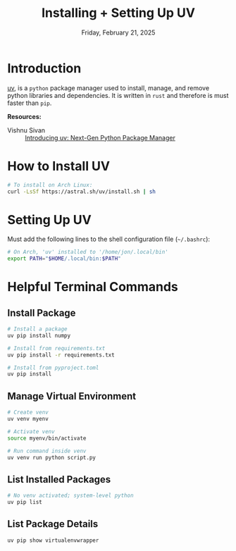 #+TITLE: Installing + Setting Up UV
#+DATE: Friday, February 21, 2025
#+STARTUP: overview

* Introduction


[[https://github.com/astral-sh/uv][uv]], is a =python= package manager used to install, manage, and remove python
libraries and dependencies. It is written in =rust= and therefore is must faster
than =pip=.

*Resources:*
+ Vishnu Sivan :: [[https://codemaker2016.medium.com/introducing-uv-next-gen-python-package-manager-b78ad39c95d7][Introducing uv: Next-Gen Python Package Manager]]

* How to Install UV

#+begin_src sh
# To install on Arch Linux:
curl -LsSf https://astral.sh/uv/install.sh | sh
#+end_src

* Setting Up UV

Must add the following lines to the shell configuration file (=~/.bashrc=):

#+begin_src sh
# On Arch, 'uv' installed to '/home/jon/.local/bin'
export PATH="$HOME/.local/bin:$PATH"
#+end_src

* Helpful Terminal Commands
** Install Package

#+begin_src sh :eval no
# Install a package
uv pip install numpy

# Install from requirements.txt
uv pip install -r requirements.txt

# Install from pyproject.toml
uv pip install
#+end_src

** Manage Virtual Environment
:PROPERTIES:
:ID:       0602ba32-ba3b-46b9-b80b-2e1862c4a3d6
:END:

#+begin_src sh :eval no
# Create venv
uv venv myenv

# Activate venv
source myenv/bin/activate

# Run command inside venv
uv venv run python script.py
#+end_src

** List Installed Packages

#+begin_src sh
# No venv activated; system-level python
uv pip list
#+end_src

#+RESULTS:
| Package                   |          Version |
| ------------------------- | ---------------- |
| annotated-types           |            0.7.0 |
| anytree                   |           2.12.1 |
| appdirs                   |            1.4.4 |
| attrs                     |      23.2.1.dev0 |
| autocommand               |            2.2.2 |
| beautifulsoup4            |           4.12.3 |
| blinker                   |            1.8.2 |
| brlapi                    |            0.8.6 |
| btrfsutil                 |             6.12 |
| certifi                   |        2024.8.30 |
| cffi                      |           1.17.1 |
| chardet                   |            5.2.0 |
| charset-normalizer        |            3.4.0 |
| click                     |            8.1.7 |
| cryptography              |           43.0.3 |
| cython                    |           3.0.11 |
| dbus-python               |            1.3.2 |
| decorator                 |            5.1.1 |
| distlib                   |            0.3.9 |
| distro                    |            1.9.0 |
| fastjsonschema            |           2.20.0 |
| filelock                  |           3.16.1 |
| flask                     |            2.3.3 |
| flask-cors                |            5.0.0 |
| idna                      |              3.1 |
| inflect                   |            7.4.0 |
| installer                 |            0.7.0 |
| itsdangerous              |            2.1.2 |
| jaraco-collections        |            5.0.1 |
| jaraco-context            |            5.3.0 |
| jaraco-functools          |            4.0.2 |
| jaraco-text               |            4.0.0 |
| jinja2                    |            3.1.4 |
| jsonschema                |           4.23.0 |
| jsonschema-specifications |        2023.12.1 |
| lensfun                   |            0.3.4 |
| louis                     |           3.32.0 |
| lxml                      |            5.3.0 |
| mako                      |       1.3.6.dev0 |
| markdown                  |              3.7 |
| markupsafe                |            2.1.5 |
| meson                     |            1.6.0 |
| more-itertools            |           10.3.0 |
| netsnmp-python            |            1.0a1 |
| ordered-set               |            4.1.0 |
| orjson                    |          3.10.11 |
| packaging                 |             24.2 |
| pip                       |           24.3.1 |
| platformdirs              |            4.3.6 |
| ply                       |             3.11 |
| protobuf                  |           5.28.3 |
| psutil                    |            6.1.0 |
| psutils                   |            3.3.7 |
| puremagic                 |             1.28 |
| pwquality                 |            1.4.5 |
| pycairo                   |           1.27.0 |
| pycparser                 |             2.22 |
| pydantic                  |            2.9.2 |
| pydantic-core             |           2.23.4 |
| pygments                  |           2.18.0 |
| pygobject                 |           3.50.0 |
| pypdf                     |            5.1.0 |
| pyqt6                     |            6.8.0 |
| pyqt6-sip                 |           13.9.1 |
| pyqt6-webengine           |            6.8.0 |
| pysocks                   |            1.7.1 |
| pyxdg                     |             0.28 |
| referencing               |           0.35.1 |
| reflector                 | 2023.6.28.0.36.1 |
| requests                  |           2.32.3 |
| rpds-py                   |           0.19.0 |
| send2trash                |            1.8.3 |
| setproctitle              |            1.3.3 |
| setuptools                |           75.2.0 |
| six                       |           1.16.0 |
| soupsieve                 |              2.6 |
| stevedore                 |            5.2.0 |
| tbb                       |              0.2 |
| tomli                     |            2.0.1 |
| tqdm                      |           4.67.1 |
| trove-classifiers         |    2024.10.21.16 |
| typeguard                 |            4.3.0 |
| typing-extensions         |           4.12.2 |
| urllib3                   |          1.26.20 |
| validate-pyproject        |             0.22 |
| virtualenv                |          20.27.1 |
| virtualenv-clone          |            0.5.7 |
| virtualenvwrapper         |            6.1.0 |
| waitress                  |            3.0.0 |
| werkzeug                  |            3.0.4 |
| wheel                     |           0.45.0 |

** List Package Details

#+begin_src sh
uv pip show virtualenvwrapper
#+end_src

#+RESULTS:
| Name:        | virtualenvwrapper                 |             |                  |
| Version:     | 6.1.0                             |             |                  |
| Location:    | /usr/lib/python3.12/site-packages |             |                  |
| Requires:    | stevedore,                        | virtualenv, | virtualenv-clone |
| Required-by: |                                   |             |                  |
